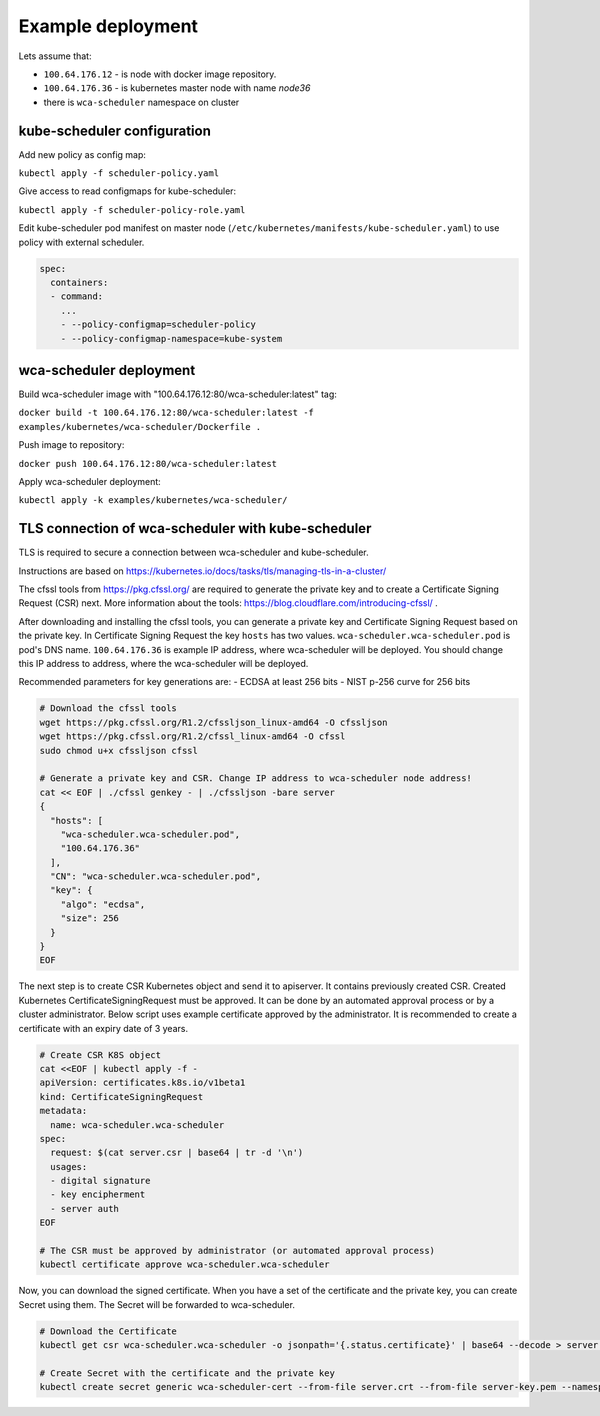 Example deployment
==================
Lets assume that:

- ``100.64.176.12`` - is node with docker image repository.
- ``100.64.176.36`` - is kubernetes master node with name `node36`
- there is ``wca-scheduler`` namespace on cluster

kube-scheduler configuration
----------------------------

Add new policy as config map:

``kubectl apply -f scheduler-policy.yaml``

Give access to read configmaps for kube-scheduler:

``kubectl apply -f scheduler-policy-role.yaml``

Edit kube-scheduler pod manifest on master node (``/etc/kubernetes/manifests/kube-scheduler.yaml``) to use policy with external scheduler.

.. code-block:: yaml

        spec:
          containers:
          - command:
            ...
            - --policy-configmap=scheduler-policy
            - --policy-configmap-namespace=kube-system
   

wca-scheduler deployment
------------------------

Build wca-scheduler image with "100.64.176.12:80/wca-scheduler:latest" tag:

``docker build -t 100.64.176.12:80/wca-scheduler:latest -f examples/kubernetes/wca-scheduler/Dockerfile .``

Push image to repository:

``docker push 100.64.176.12:80/wca-scheduler:latest``

Apply wca-scheduler deployment:

``kubectl apply -k examples/kubernetes/wca-scheduler/``


TLS connection of wca-scheduler with kube-scheduler
------------------------------------------------

TLS is required to secure a connection between wca-scheduler and kube-scheduler.

Instructions are based on https://kubernetes.io/docs/tasks/tls/managing-tls-in-a-cluster/

The cfssl tools from https://pkg.cfssl.org/ are required to generate the private key and
to create a Certificate Signing Request (CSR) next.
More information about the tools: https://blog.cloudflare.com/introducing-cfssl/ .

After downloading and installing the cfssl tools, you can generate a private key and
Certificate Signing Request based on the private key.
In Certificate Signing Request the key ``hosts`` has two values.
``wca-scheduler.wca-scheduler.pod`` is pod's DNS name.
``100.64.176.36`` is example IP address, where wca-scheduler will be deployed.
You should change this IP address to address, where the wca-scheduler will be deployed.

Recommended parameters for key generations are:
- ECDSA at least 256 bits
- NIST p-256 curve for 256 bits

.. code-block:: shell

    # Download the cfssl tools
    wget https://pkg.cfssl.org/R1.2/cfssljson_linux-amd64 -O cfssljson
    wget https://pkg.cfssl.org/R1.2/cfssl_linux-amd64 -O cfssl
    sudo chmod u+x cfssljson cfssl

    # Generate a private key and CSR. Change IP address to wca-scheduler node address!
    cat << EOF | ./cfssl genkey - | ./cfssljson -bare server
    {
      "hosts": [
        "wca-scheduler.wca-scheduler.pod",
        "100.64.176.36"
      ],
      "CN": "wca-scheduler.wca-scheduler.pod",
      "key": {
        "algo": "ecdsa",
        "size": 256
      }
    }
    EOF

The next step is to create CSR Kubernetes object and send it to apiserver.
It contains previously created CSR.
Created Kubernetes CertificateSigningRequest must be approved.
It can be done by an automated approval process or by a cluster administrator.
Below script uses example certificate approved by the administrator.
It is recommended to create a certificate with an expiry date of 3 years.

.. code-block:: shell

    # Create CSR K8S object
    cat <<EOF | kubectl apply -f -
    apiVersion: certificates.k8s.io/v1beta1
    kind: CertificateSigningRequest
    metadata:
      name: wca-scheduler.wca-scheduler
    spec:
      request: $(cat server.csr | base64 | tr -d '\n')
      usages:
      - digital signature
      - key encipherment
      - server auth
    EOF

    # The CSR must be approved by administrator (or automated approval process)
    kubectl certificate approve wca-scheduler.wca-scheduler

Now, you can download the signed certificate.
When you have a set of the certificate and the private key, you can create Secret using them.
The Secret will be forwarded to wca-scheduler.

.. code-block:: shell

    # Download the Certificate
    kubectl get csr wca-scheduler.wca-scheduler -o jsonpath='{.status.certificate}' | base64 --decode > server.crt

    # Create Secret with the certificate and the private key
    kubectl create secret generic wca-scheduler-cert --from-file server.crt --from-file server-key.pem --namespace wca-scheduler
